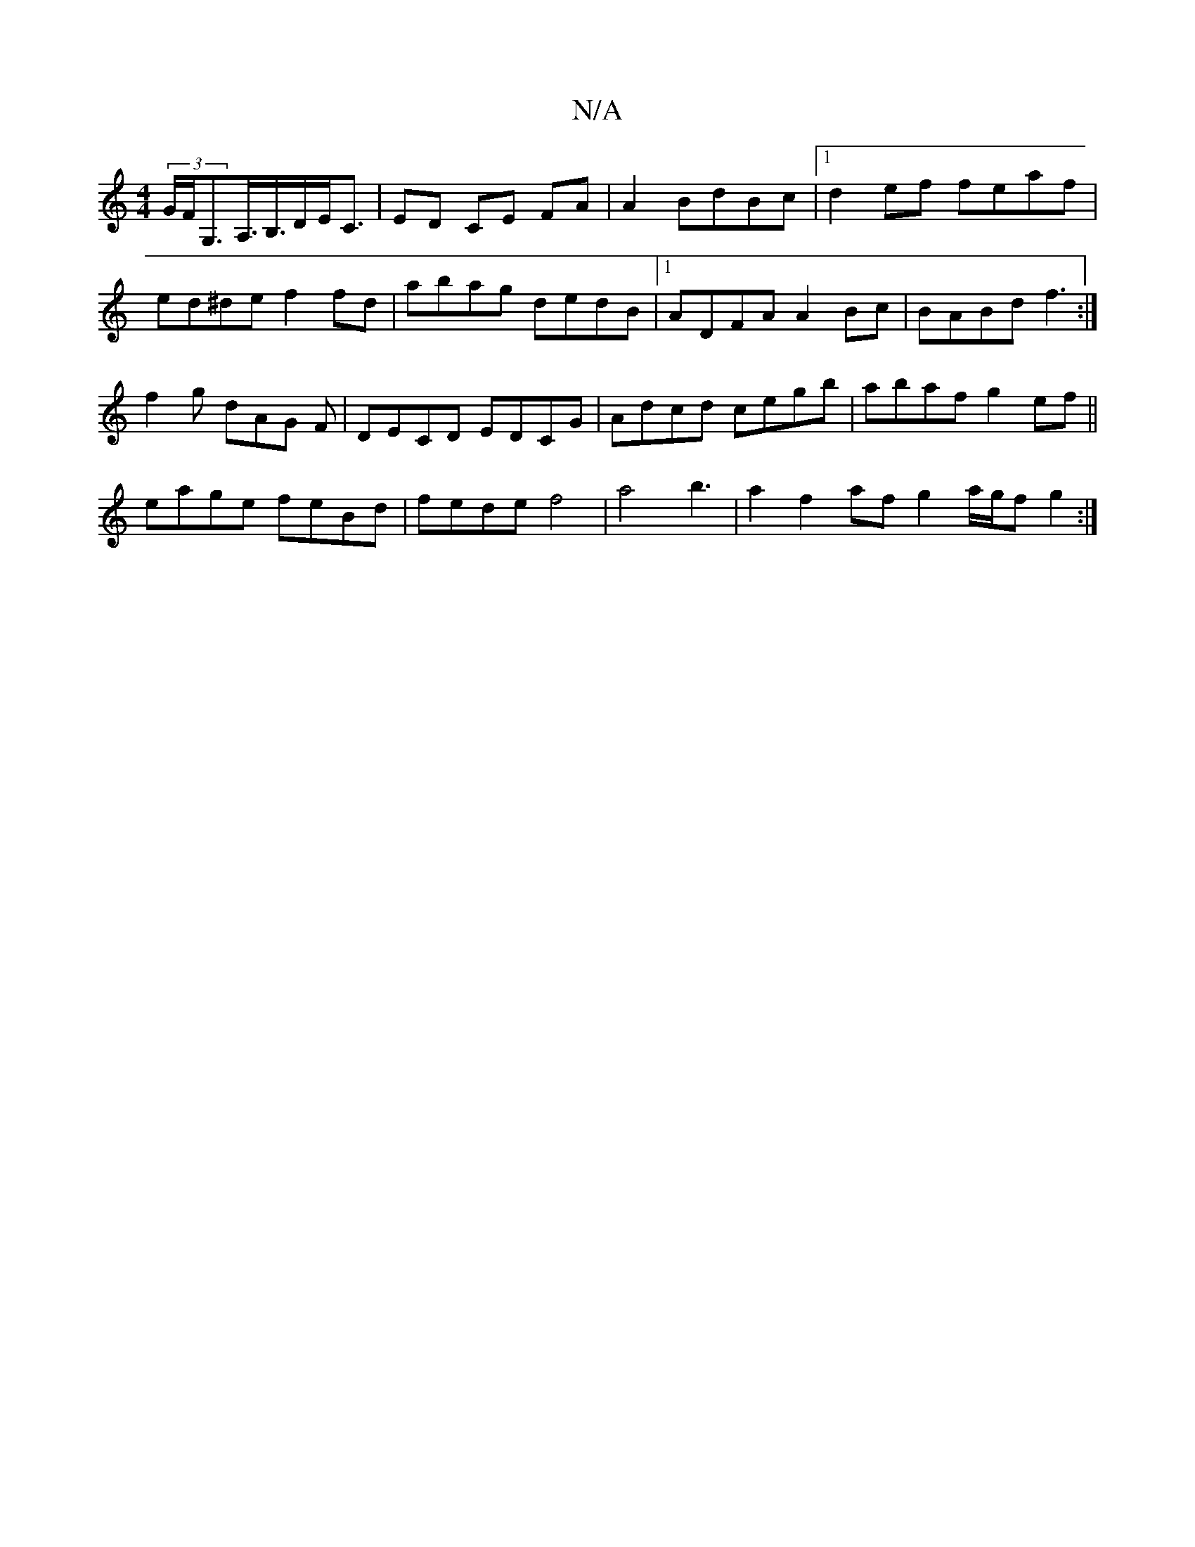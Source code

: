 X:1
T:N/A
M:4/4
R:N/A
K:Cmajor
 (3G/F/G,>A,>B,>DE<C | ED CE FA | A2 BdBc |1 d2ef feaf | ed^de f2 fd- | abag dedB|1 ADFA A2 Bc|BABd f3:|
f2g dAG F|DECD EDCG|Adcd cegb| abaf g2ef||
eage feBd|fede f4|a4b3|a2f2 af g2 a/g/f g2:|

|:d4g2